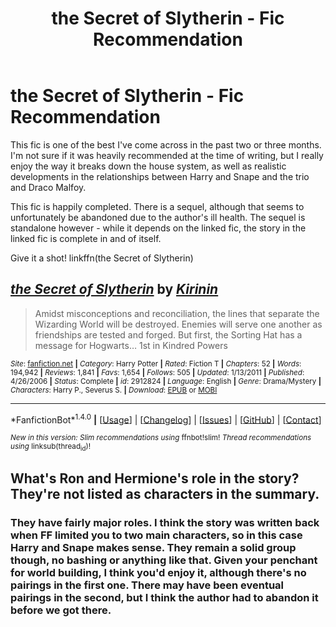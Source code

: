 #+TITLE: the Secret of Slytherin - Fic Recommendation

* the Secret of Slytherin - Fic Recommendation
:PROPERTIES:
:Author: midasgoldentouch
:Score: 0
:DateUnix: 1511989050.0
:DateShort: 2017-Nov-30
:FlairText: Recommendation
:END:
This fic is one of the best I've come across in the past two or three months. I'm not sure if it was heavily recommended at the time of writing, but I really enjoy the way it breaks down the house system, as well as realistic developments in the relationships between Harry and Snape and the trio and Draco Malfoy.

This fic is happily completed. There is a sequel, although that seems to unfortunately be abandoned due to the author's ill health. The sequel is standalone however - while it depends on the linked fic, the story in the linked fic is complete in and of itself.

Give it a shot! linkffn(the Secret of Slytherin)


** [[http://www.fanfiction.net/s/2912824/1/][*/the Secret of Slytherin/*]] by [[https://www.fanfiction.net/u/256843/Kirinin][/Kirinin/]]

#+begin_quote
  Amidst misconceptions and reconciliation, the lines that separate the Wizarding World will be destroyed. Enemies will serve one another as friendships are tested and forged. But first, the Sorting Hat has a message for Hogwarts... 1st in Kindred Powers
#+end_quote

^{/Site/: [[http://www.fanfiction.net/][fanfiction.net]] *|* /Category/: Harry Potter *|* /Rated/: Fiction T *|* /Chapters/: 52 *|* /Words/: 194,942 *|* /Reviews/: 1,841 *|* /Favs/: 1,654 *|* /Follows/: 505 *|* /Updated/: 1/13/2011 *|* /Published/: 4/26/2006 *|* /Status/: Complete *|* /id/: 2912824 *|* /Language/: English *|* /Genre/: Drama/Mystery *|* /Characters/: Harry P., Severus S. *|* /Download/: [[http://www.ff2ebook.com/old/ffn-bot/index.php?id=2912824&source=ff&filetype=epub][EPUB]] or [[http://www.ff2ebook.com/old/ffn-bot/index.php?id=2912824&source=ff&filetype=mobi][MOBI]]}

--------------

*FanfictionBot*^{1.4.0} *|* [[[https://github.com/tusing/reddit-ffn-bot/wiki/Usage][Usage]]] | [[[https://github.com/tusing/reddit-ffn-bot/wiki/Changelog][Changelog]]] | [[[https://github.com/tusing/reddit-ffn-bot/issues/][Issues]]] | [[[https://github.com/tusing/reddit-ffn-bot/][GitHub]]] | [[[https://www.reddit.com/message/compose?to=tusing][Contact]]]

^{/New in this version: Slim recommendations using/ ffnbot!slim! /Thread recommendations using/ linksub(thread_id)!}
:PROPERTIES:
:Author: FanfictionBot
:Score: 1
:DateUnix: 1511989073.0
:DateShort: 2017-Nov-30
:END:


** What's Ron and Hermione's role in the story? They're not listed as characters in the summary.
:PROPERTIES:
:Author: Starfox5
:Score: 1
:DateUnix: 1512023700.0
:DateShort: 2017-Nov-30
:END:

*** They have fairly major roles. I think the story was written back when FF limited you to two main characters, so in this case Harry and Snape makes sense. They remain a solid group though, no bashing or anything like that. Given your penchant for world building, I think you'd enjoy it, although there's no pairings in the first one. There may have been eventual pairings in the second, but I think the author had to abandon it before we got there.
:PROPERTIES:
:Author: midasgoldentouch
:Score: 1
:DateUnix: 1512023948.0
:DateShort: 2017-Nov-30
:END:
